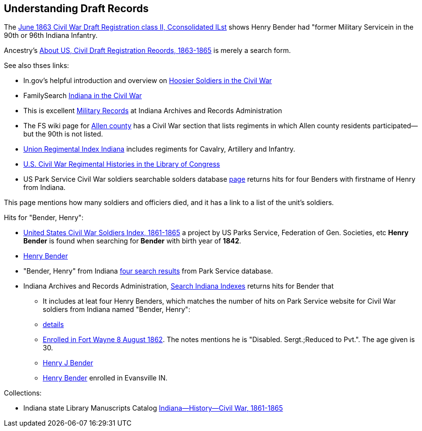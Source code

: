 == Understanding Draft Records

The https://www.ancestry.com/imageviewer/collections/1666/images/32178_1220705228_0023-00087?pId=552670[June 1863 Civil War Draft Registration class II, Cconsolidated lLst] shows
Henry Bender had "former Military Servicein in the 90th or 96th Indiana Infantry.

Ancestry's https://bit.ly/3AFCkta[About US, Civil Draft Registration Reoords, 1863-1865] is merely a search form. 

See also thses links:

* In.gov's helpful introduction and overview on https://www.in.gov/history/about-indiana-history-and-trivia/annual-commemorations/civil-war-150th/hoosier-voices-now/hoosier-soldiers-in-the-civil-war/[Hoosier Soldiers in the Civil War]

* FamilySearch https://www.familysearch.org/en/wiki/Indiana_in_the_Civil_War[Indiana in the Civil War]

* This is excellent https://www.in.gov/iara/divisions/state-archives/collections/military-records/[Military Records] at Indiana Archives and Records Administration

* The FS wiki page for https://www.familysearch.org/en/wiki/Allen_County,_Indiana_Genealogy[Allen county] has a Civil War section that lists regiments in which Allen county residents participated--but the 90th is not listed.

* http://www.civilwararchive.com/unionin.htm[Union Regimental Index Indiana] includes regiments for Cavalry, Artillery and Infantry.

* https://www.loc.gov/rr/main/uscivilwar/[U.S. Civil War Regimental Histories in the Library of Congress]

* US Park Service Civil War soldiers searchable solders database https://www.nps.gov/civilwar/search-soldiers.htm#sort=First_Name+asc,Last_Name+asc&q=Bender[page] returns hits for four Benders with firstname of Henry
from Indiana.

This page mentions how many soldiers and officiers died, and it has a link to a list of the unit's soldiers.

Hits for "Bender, Henry":

* https://www.familysearch.org/search/collection/1910717[United States Civil War Soldiers Index, 1861-1865] a project by US Parks Service, Federation of Gen. Societies, etc
  *Henry Bender* is found when searching for *Bender* with birth year of *1842*.
* https://www.familysearch.org/ark:/61903/1:1:FSWT-K46[Henry Bender]
* "Bender, Henry" from Indiana https://www.nps.gov/civilwar/search-soldiers.htm#sort=score+desc&q=Bender,+Henry&fq%5B%5D=State%3A%22Indiana%22[four search results] from Park Service database.

* Indiana Archives and Records Administration, https://www.in.gov/iara/services-for-public/search-archives-holdings/indiana-archives-digital-index-records/[Search Indiana Indexes] returns hits for Bender that
  - It includes at leat four Henry Benders, which matches the number of hits on Park Service website for Civil War soldiers from Indiana named "Bender, Henry": 
    - https://researchindiana.iara.in.gov/DigitalRecords/Detail.html?WORK_FILENAME=NDX00114&WORK_RECORD_ID=12266[details]
    - https://researchindiana.iara.in.gov/DigitalRecords/Detail.html?WORK_FILENAME=NDX00114&WORK_RECORD_ID=12250[Enrolled in Fort Wayne 8 August 1862]. The notes mentions he is "Disabled. Sergt.;Reduced to Pvt.". The
      age given is 30.
    - https://researchindiana.iara.in.gov/DigitalRecords/Detail.html?WORK_FILENAME=NDX00114&WORK_RECORD_ID=12249[Henry J Bender]
    - https://researchindiana.iara.in.gov/DigitalRecords/Detail.html?WORK_FILENAME=NDX00114&WORK_RECORD_ID=12236[Henry Bender] enrolled in Evansville IN. 

Collections:

* Indiana state Library Manuscripts Catalog https://archives.isl.lib.in.us/subjects/399[Indiana--History--Civil War, 1861-1865]
